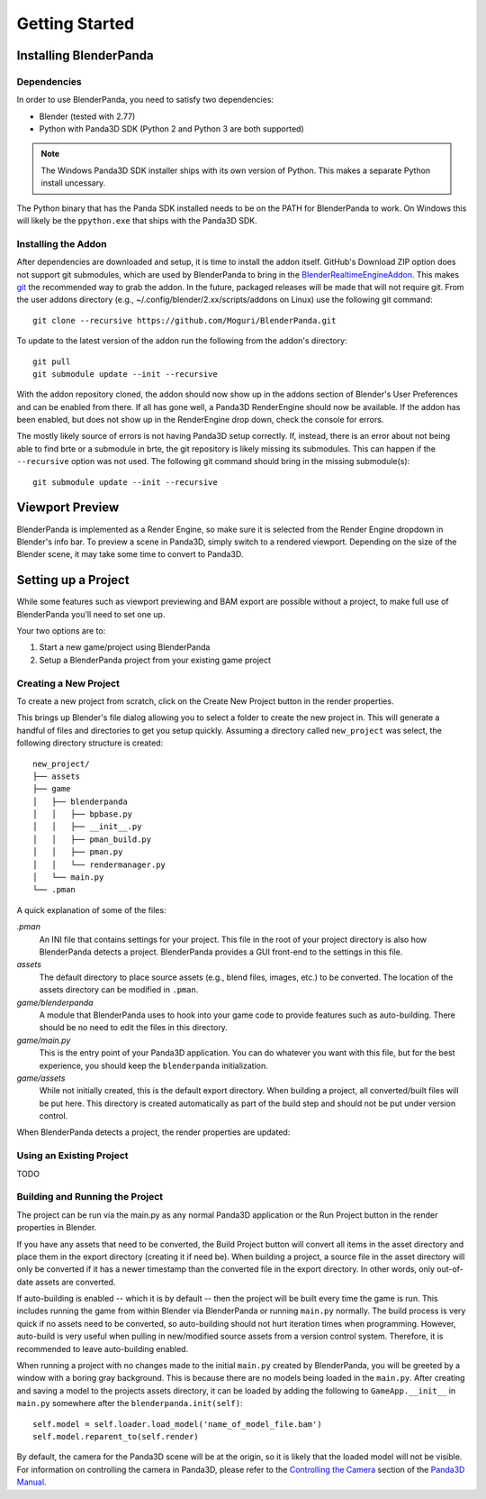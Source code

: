 Getting Started
===============

Installing BlenderPanda
-----------------------

Dependencies
^^^^^^^^^^^^

In order to use BlenderPanda, you need to satisfy two dependencies:

* Blender (tested with 2.77)
* Python with Panda3D SDK (Python 2 and Python 3 are both supported)

.. note::
    The Windows Panda3D SDK installer ships with its own version of Python.
    This makes a separate Python install uncessary.

The Python binary that has the Panda SDK installed needs to be on the PATH for BlenderPanda to work.
On Windows this will likely be the ``ppython.exe`` that ships with the Panda3D SDK.

Installing the Addon
^^^^^^^^^^^^^^^^^^^^

After dependencies are downloaded and setup, it is time to install the addon itself.
GitHub's Download ZIP option does not support git submodules, which are used by BlenderPanda to bring in the `BlenderRealtimeEngineAddon <https://github.com/Kupoman/BlenderRealtimeEngineAddon>`_.
This makes `git <https://git-scm.com/>`_ the recommended way to grab the addon.
In the future, packaged releases will be made that will not require git.
From the user addons directory (e.g., ~/.config/blender/2.xx/scripts/addons on Linux) use the following git command::

    git clone --recursive https://github.com/Moguri/BlenderPanda.git

To update to the latest version of the addon run the following from the addon's directory::

    git pull
    git submodule update --init --recursive

With the addon repository cloned, the addon should now show up in the addons section of Blender's User Preferences and can be enabled from there.
If all has gone well, a Panda3D RenderEngine should now be available.
If the addon has been enabled, but does not show up in the RenderEngine drop down, check the console for errors.

The mostly likely source of errors is not having Panda3D setup correctly.
If, instead, there is an error about not being able to find brte or a submodule in brte, the git repository is likely missing its submodules.
This can happen if the ``--recursive`` option was not used.
The following git command should bring in the missing submodule(s)::

    git submodule update --init --recursive

Viewport Preview
----------------
BlenderPanda is implemented as a Render Engine, so make sure it is selected from the Render Engine dropdown in Blender's info bar.
To preview a scene in Panda3D, simply switch to a rendered viewport.
Depending on the size of the Blender scene, it may take some time to convert to Panda3D.

Setting up a Project
--------------------
While some features such as viewport previewing and BAM export are possible without a project, to make full use of BlenderPanda you'll need to set one up.

Your two options are to:

1. Start a new game/project using BlenderPanda
2. Setup a BlenderPanda project from your existing game project


Creating a New Project
^^^^^^^^^^^^^^^^^^^^^^
To create a new project from scratch, click on the Create New Project button in the render properties.

.. image:: images/create_project.png
    :alt: Create New Project button

This brings up Blender's file dialog allowing you to select a folder to create the new project in.
This will generate a handful of files and directories to get you setup quickly.
Assuming a directory called ``new_project`` was select, the following directory structure is created::

	new_project/
	├── assets
	├── game
	│   ├── blenderpanda
	│   │   ├── bpbase.py
	│   │   ├── __init__.py
	│   │   ├── pman_build.py
	│   │   ├── pman.py
	│   │   └── rendermanager.py
	│   └── main.py
	└── .pman

A quick explanation of some of the files:

*.pman*
	An INI file that contains settings for your project.
	This file in the root of your project directory is also how BlenderPanda detects a project.
	BlenderPanda provides a GUI front-end to the settings in this file.

*assets*
	The default directory to place source assets (e.g., blend files, images, etc.) to be converted.
	The location of the assets directory can be modified in ``.pman``.

*game/blenderpanda*
	A module that BlenderPanda uses to hook into your game code to provide features such as auto-building.
	There should be no need to edit the files in this directory.

*game/main.py*
	This is the entry point of your Panda3D application.
	You can do whatever you want with this file, but for the best experience, you should keep the ``blenderpanda`` initialization.

*game/assets*
	While not initially created, this is the default export directory.
	When building a project, all converted/built files will be put here.
	This directory is created automatically as part of the build step and should not be put under version control.

When BlenderPanda detects a project, the render properties are updated:

.. image:: images/project_settings.png

Using an Existing Project
^^^^^^^^^^^^^^^^^^^^^^^^^
TODO

Building and Running the Project
^^^^^^^^^^^^^^^^^^^^^^^^^^^^^^^^
The project can be run via the main.py as any normal Panda3D application or the Run Project button in the render properties in Blender.

If you have any assets that need to be converted, the Build Project button will convert all items in the asset directory and place them in the export directory (creating it if need be).
When building a project, a source file in the asset directory will only be converted if it has a newer timestamp than the converted file in the export directory.
In other words, only out-of-date assets are converted.

If auto-building is enabled -- which it is by default -- then the project will be built every time the game is run.
This includes running the game from within Blender via BlenderPanda or running ``main.py`` normally.
The build process is very quick if no assets need to be converted, so auto-building should not hurt iteration times when programming.
However, auto-build is very useful when pulling in new/modified source assets from a version control system.
Therefore, it is recommended to leave auto-building enabled.

When running a project with no changes made to the initial ``main.py`` created by BlenderPanda, you will be greeted by a window with a boring gray background.
This is because there are no models being loaded in the ``main.py``.
After creating and saving a model to the projects assets directory, it can be loaded by adding the following to ``GameApp.__init__`` in ``main.py`` somewhere after the ``blenderpanda.init(self)``::

    self.model = self.loader.load_model('name_of_model_file.bam')
    self.model.reparent_to(self.render)

By default, the camera for the Panda3D scene will be at the origin, so it is likely that the loaded model will not be visible.
For information on controlling the camera in Panda3D, please refer to the `Controlling the Camera <https://www.panda3d.org/manual/index.php/Controlling_the_Camera>`_ section of the `Panda3D Manual <https://www.panda3d.org/manual/index.php/Main_Page>`_.


